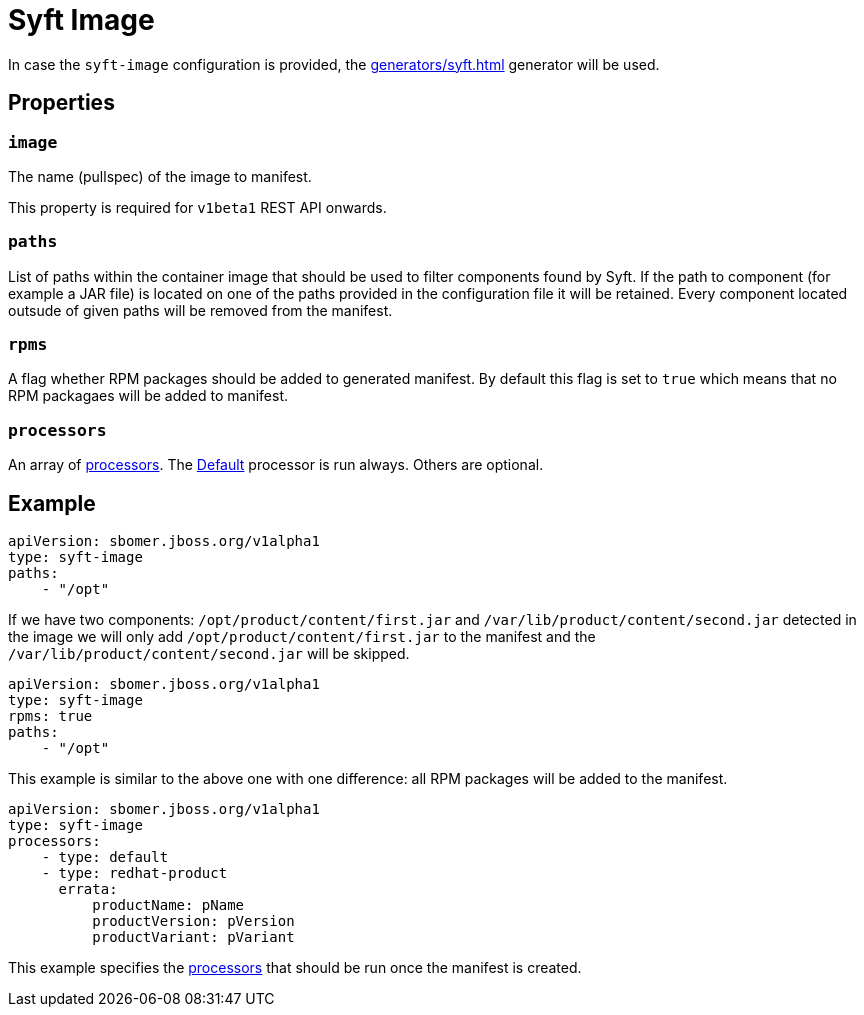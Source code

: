 = Syft Image
:config-slug: syft-image

In case the `syft-image` configuration is provided, the xref:generators/syft.adoc[] generator will be used.

== Properties

=== `image`

The name (pullspec) of the image to manifest.

This property is required for `v1beta1` REST API onwards.

=== `paths`

List of paths within the container image that should be used to filter components found by Syft.
If the path to component (for example a JAR file) is located on one of the paths provided in the configuration file
it will be retained. Every component located outsude of given paths will be removed from the manifest.

=== `rpms`

A flag whether RPM packages should be added to generated manifest. By default this flag is set to `true` which means
that no RPM packagaes will be added to manifest.

=== `processors`

An array of xref:processors/index.adoc[processors]. The xref:processors/default.adoc[Default] processor is run always. Others are optional.

== Example

[source,yaml]
----
apiVersion: sbomer.jboss.org/v1alpha1
type: syft-image
paths:
    - "/opt"
----

If we have two components: `/opt/product/content/first.jar` and `/var/lib/product/content/second.jar` detected in the image
we will only add `/opt/product/content/first.jar` to the manifest and the `/var/lib/product/content/second.jar` will be skipped.

[source,yaml]
----
apiVersion: sbomer.jboss.org/v1alpha1
type: syft-image
rpms: true
paths:
    - "/opt"
----

This example is similar to the above one with one difference: all RPM packages will be added to the manifest.

[source,yaml]
----
apiVersion: sbomer.jboss.org/v1alpha1
type: syft-image
processors:
    - type: default
    - type: redhat-product
      errata:
          productName: pName
          productVersion: pVersion
          productVariant: pVariant
----

This example specifies the xref:processors/index.adoc[processors] that should be run once the manifest is created.